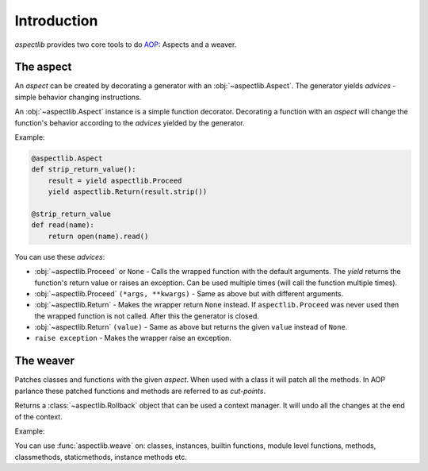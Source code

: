 ============
Introduction
============

`aspectlib` provides two core tools to do `AOP <http://en.wikipedia.org/wiki/Aspect-oriented_programming>`_: Aspects and
a weaver.

The aspect
==========

An *aspect* can be created by decorating a generator with an :obj:`~aspectlib.Aspect`. The generator yields *advices* -
simple behavior changing instructions.

An :obj:`~aspectlib.Aspect` instance is a simple function decorator. Decorating a function with an *aspect* will change
the function's behavior according to the *advices* yielded by the generator.

Example:

.. code-block:: python

    @aspectlib.Aspect
    def strip_return_value():
        result = yield aspectlib.Proceed
        yield aspectlib.Return(result.strip())

    @strip_return_value
    def read(name):
        return open(name).read()

.. _advices:

You can use these *advices*:

* :obj:`~aspectlib.Proceed` or ``None`` - Calls the wrapped function with the default arguments. The *yield* returns
  the function's return value or raises an exception. Can be used multiple times (will call the function
  multiple times).
* :obj:`~aspectlib.Proceed` ``(*args, **kwargs)`` - Same as above but with different arguments.
* :obj:`~aspectlib.Return` - Makes the wrapper return ``None`` instead. If ``aspectlib.Proceed`` was never used then
  the wrapped function is not called. After this the generator is closed.
* :obj:`~aspectlib.Return` ``(value)`` - Same as above but returns the given ``value`` instead of ``None``.
* ``raise exception`` - Makes the wrapper raise an exception.

The weaver
==========

Patches classes and functions with the given *aspect*. When used with a class it will patch all the methods. In AOP
parlance these patched functions and methods are referred to as *cut-points*.

Returns a :class:`~aspectlib.Rollback` object that can be used a context manager.
It will undo all the changes at the end of the context.

Example:

.. code-block:: python
    :emphasize-lines: 5

    @aspectlib.Aspect
    def mock_open():
        yield aspectlib.Return(StringIO("mystuff"))

    with aspectlib.weave(open, mock_open):
        assert open("/doesnt/exist.txt").read() == "mystuff"

You can use :func:`aspectlib.weave` on: classes, instances, builtin functions, module level functions, methods,
classmethods, staticmethods, instance methods etc.
